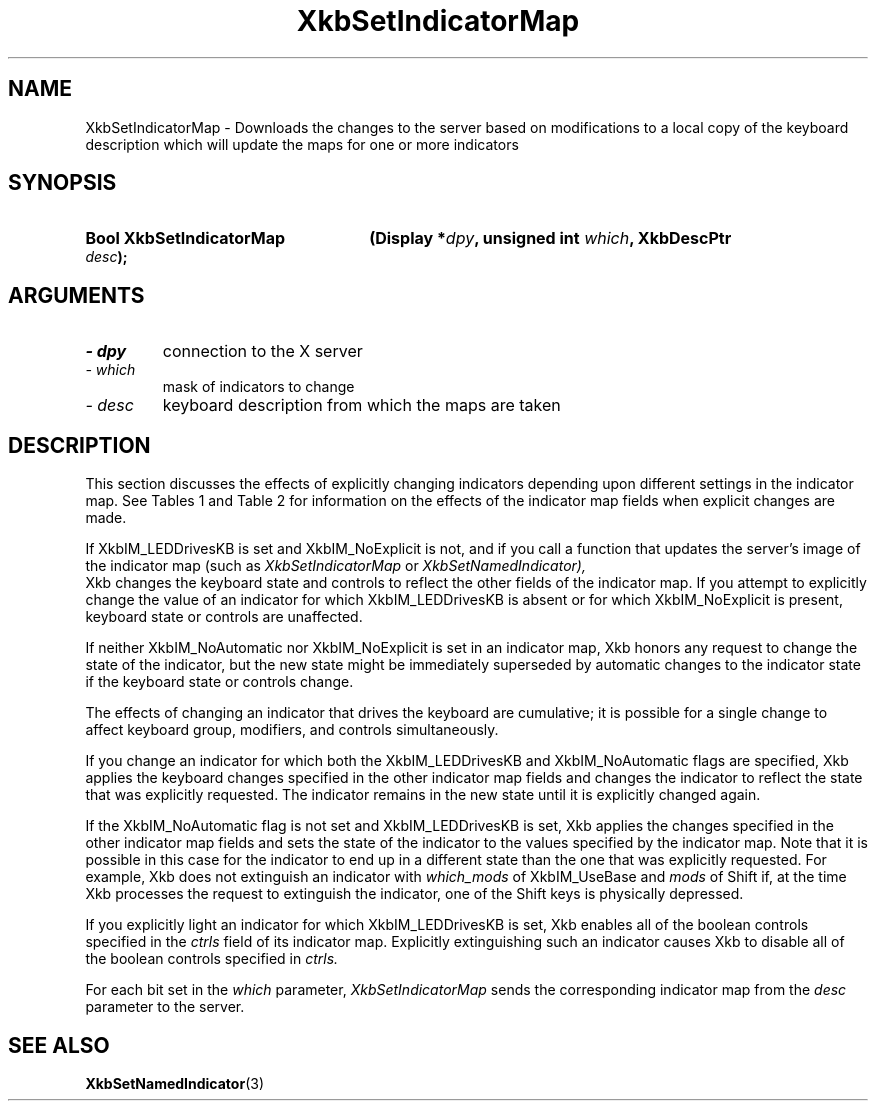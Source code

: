 '\" t
.\" Copyright 1999 Oracle and/or its affiliates. All rights reserved.
.\"
.\" Permission is hereby granted, free of charge, to any person obtaining a
.\" copy of this software and associated documentation files (the "Software"),
.\" to deal in the Software without restriction, including without limitation
.\" the rights to use, copy, modify, merge, publish, distribute, sublicense,
.\" and/or sell copies of the Software, and to permit persons to whom the
.\" Software is furnished to do so, subject to the following conditions:
.\"
.\" The above copyright notice and this permission notice (including the next
.\" paragraph) shall be included in all copies or substantial portions of the
.\" Software.
.\"
.\" THE SOFTWARE IS PROVIDED "AS IS", WITHOUT WARRANTY OF ANY KIND, EXPRESS OR
.\" IMPLIED, INCLUDING BUT NOT LIMITED TO THE WARRANTIES OF MERCHANTABILITY,
.\" FITNESS FOR A PARTICULAR PURPOSE AND NONINFRINGEMENT.  IN NO EVENT SHALL
.\" THE AUTHORS OR COPYRIGHT HOLDERS BE LIABLE FOR ANY CLAIM, DAMAGES OR OTHER
.\" LIABILITY, WHETHER IN AN ACTION OF CONTRACT, TORT OR OTHERWISE, ARISING
.\" FROM, OUT OF OR IN CONNECTION WITH THE SOFTWARE OR THE USE OR OTHER
.\" DEALINGS IN THE SOFTWARE.
.\"
.TH XkbSetIndicatorMap 3 "libX11 1.8" "X Version 11" "XKB FUNCTIONS"
.SH NAME
XkbSetIndicatorMap \- Downloads the changes to the server based on modifications 
to a local copy of the keyboard description which will update the maps for one 
or more indicators
.SH SYNOPSIS
.HP
.B Bool XkbSetIndicatorMap
.BI "(\^Display *" "dpy" "\^,"
.BI "unsigned int " "which" "\^,"
.BI "XkbDescPtr " "desc" "\^);"
.if n .ti +5n
.if t .ti +.5i
.SH ARGUMENTS
.TP
.I \- dpy
connection to the X server
.TP
.I \- which
mask of indicators to change
.TP
.I \- desc
keyboard description from which the maps are taken
.SH DESCRIPTION
.LP
This section discusses the effects of explicitly changing indicators depending 
upon different settings in the indicator map. See Tables 1 and Table 2 for 
information on the effects of the indicator map fields when explicit changes are 
made.

.TS
c s s
c s s
l l l
l l lw(3i).
Table 1 XkbIndicatorMapRec which_groups and groups, 
Indicator Drives Keyboard
_
which_groups	New State	Effect on Keyboard Group State
_
XkbIM_UseNone	On or Off	No effect
XkbIM_UseBase	On or Off	No effect
XkbIM_UseLatched	On	T{
The groups field is treated as a group mask. The keyboard group latch is changed 
to the lowest numbered 
group specified in groups; if groups is empty, the  keyboard group latch is 
changed to zero.
T}
XkbIM_UseLatched	Off	T{
The groups field is treated as a group mask. If the indicator is explicitly 
extinguished, keyboard group 
latch is changed to the lowest numbered group not specified in groups; if groups 
is zero, the keyboard 
group latch is set to the index of the highest legal keyboard group.
T}
XkbIM_UseLocked or
.br
XkbIM_UseEffective	On	T{
If the groups mask is empty, group is not changed; otherwise, the locked 
keyboard group is changed to the 
lowest numbered group specified in groups.
T}
XkbIM_UseLocked or
.br
XkbIM_UseEffective	Off	T{
Locked keyboard group is changed to the lowest numbered group that is not 
specified in the groups mask, or 
to Group1 if the groups mask contains all keyboard groups.
T}

.TE

.TS
c s s
c s s
l l l
l l lw(3i).
Table 2 XkbIndicatorMapRec which_mods and mods,
Indicator Drives Keyboard
_
which_mods	New State	Effect on Keyboard Modifiers
_
XkbIM_UseNone or XkbIM_UseBase	On or Off	No Effect
XkbIM_UseLatched	On	T{
Any modifiers specified in the mask field of mods are added to the latched 
modifiers.
T}
XkbIM_UseLatched	Off	T{
Any modifiers specified in the mask field of mods are removed from the latched 
modifiers.
T}
XkbIM_UseLocked, XkbIM_UseCompat, or XkbIM_UseEffective	On	T{
Any modifiers specified in the mask field of mods are added to the locked 
modifiers.
T}
XkbIM_UseLocked	Off	T{
Any modifiers specified in the mask field of mods are removed from the locked 
modifiers.
T}
XkbIM_UseCompat or XkbIM_UseEffective	Off	T{
Any modifiers specified in the mask field of mods are removed from both the 
locked and latched modifiers.
T}
.TE

If XkbIM_LEDDrivesKB is set and XkbIM_NoExplicit is not, and if you call a 
function that updates the server's image of the indicator map (such as
.I XkbSetIndicatorMap 
or 
.I XkbSetNamedIndicator),
 Xkb changes the keyboard state and controls to reflect the other fields of the 
indicator map. If you attempt to explicitly change the value of an indicator for 
which XkbIM_LEDDrivesKB is absent or for which XkbIM_NoExplicit is present, 
keyboard state or controls are unaffected.
 
If neither XkbIM_NoAutomatic nor XkbIM_NoExplicit is set in an indicator map, 
Xkb honors any request to change the state of the indicator, but the new state 
might be immediately superseded by automatic changes to the indicator state if 
the keyboard state or controls change.

The effects of changing an indicator that drives the keyboard are cumulative; it 
is possible for a single change to affect keyboard group, modifiers, and 
controls simultaneously.

If you change an indicator for which both the XkbIM_LEDDrivesKB and 
XkbIM_NoAutomatic flags are specified, Xkb applies the keyboard changes 
specified in the other indicator map fields and changes the indicator to reflect 
the state that was explicitly requested. The indicator remains in the new state 
until it is explicitly changed again.

If the XkbIM_NoAutomatic flag is not set and XkbIM_LEDDrivesKB is set, Xkb 
applies the changes specified in the other indicator map fields and sets the 
state of the indicator to the values specified by the indicator map. Note that 
it is possible in this case for the indicator to end up in a different state 
than the one that was explicitly requested. For example, Xkb does not extinguish 
an indicator with 
.I which_mods 
of XkbIM_UseBase and 
.I mods 
of Shift if, at the time Xkb processes the request to extinguish the indicator, 
one of the Shift keys is physically depressed.

If you explicitly light an indicator for which XkbIM_LEDDrivesKB is set, Xkb 
enables all of the boolean controls specified in the 
.I ctrls 
field of its indicator map. Explicitly extinguishing such an indicator causes 
Xkb to disable all of the boolean controls specified in 
.I ctrls. 

For each bit set in the 
.I which 
parameter, 
.I XkbSetIndicatorMap 
sends the corresponding indicator map from the 
.I desc 
parameter to the server.
.SH "SEE ALSO"
.BR XkbSetNamedIndicator (3)
